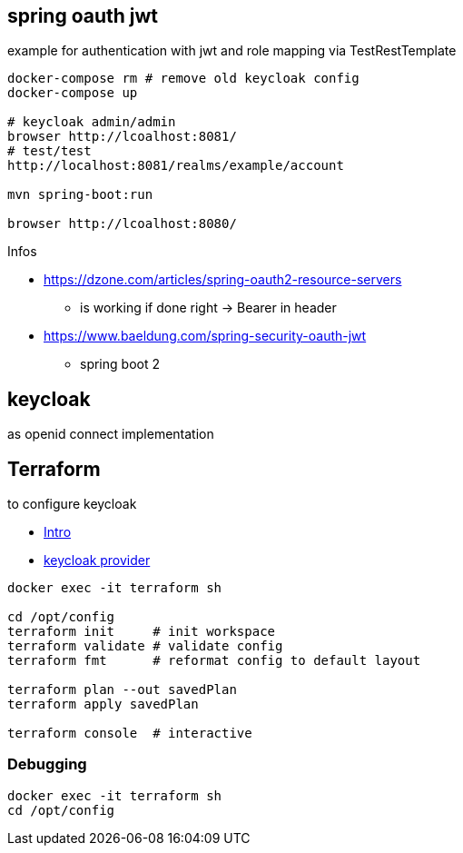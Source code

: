 
== spring oauth jwt

example for authentication with jwt and role mapping via TestRestTemplate

[source, bash]
----
docker-compose rm # remove old keycloak config
docker-compose up

# keycloak admin/admin
browser http://lcoalhost:8081/
# test/test
http://localhost:8081/realms/example/account

mvn spring-boot:run

browser http://lcoalhost:8080/
----

Infos

* https://dzone.com/articles/spring-oauth2-resource-servers
** is working if done right -> Bearer in header

* https://www.baeldung.com/spring-security-oauth-jwt
** spring boot 2


== keycloak

as openid connect implementation

== Terraform

to configure keycloak

* https://developer.hashicorp.com/terraform/intro[Intro]
* https://registry.terraform.io/providers/mrparkers/keycloak/latest/docs[keycloak provider]

[source,bash]
----
docker exec -it terraform sh

cd /opt/config
terraform init     # init workspace
terraform validate # validate config
terraform fmt      # reformat config to default layout

terraform plan --out savedPlan
terraform apply savedPlan

terraform console  # interactive
----

=== Debugging

[source,bash]
----
docker exec -it terraform sh
cd /opt/config
----